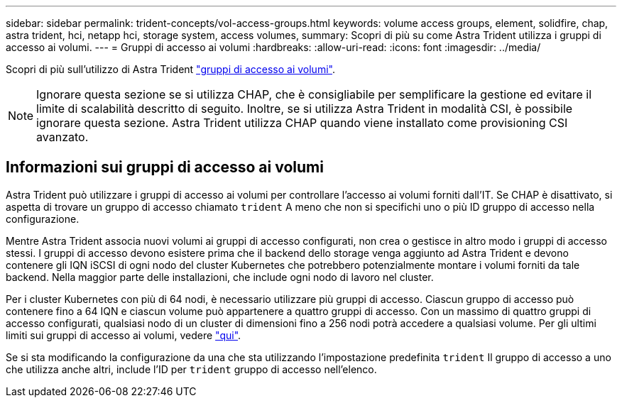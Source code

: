 ---
sidebar: sidebar 
permalink: trident-concepts/vol-access-groups.html 
keywords: volume access groups, element, solidfire, chap, astra trident, hci, netapp hci, storage system, access volumes, 
summary: Scopri di più su come Astra Trident utilizza i gruppi di accesso ai volumi. 
---
= Gruppi di accesso ai volumi
:hardbreaks:
:allow-uri-read: 
:icons: font
:imagesdir: ../media/


[role="lead"]
Scopri di più sull'utilizzo di Astra Trident https://docs.netapp.com/us-en/element-software/concepts/concept_solidfire_concepts_volume_access_groups.html["gruppi di accesso ai volumi"^].


NOTE: Ignorare questa sezione se si utilizza CHAP, che è consigliabile per semplificare la gestione ed evitare il limite di scalabilità descritto di seguito. Inoltre, se si utilizza Astra Trident in modalità CSI, è possibile ignorare questa sezione. Astra Trident utilizza CHAP quando viene installato come provisioning CSI avanzato.



== Informazioni sui gruppi di accesso ai volumi

Astra Trident può utilizzare i gruppi di accesso ai volumi per controllare l'accesso ai volumi forniti dall'IT. Se CHAP è disattivato, si aspetta di trovare un gruppo di accesso chiamato `trident` A meno che non si specifichi uno o più ID gruppo di accesso nella configurazione.

Mentre Astra Trident associa nuovi volumi ai gruppi di accesso configurati, non crea o gestisce in altro modo i gruppi di accesso stessi. I gruppi di accesso devono esistere prima che il backend dello storage venga aggiunto ad Astra Trident e devono contenere gli IQN iSCSI di ogni nodo del cluster Kubernetes che potrebbero potenzialmente montare i volumi forniti da tale backend. Nella maggior parte delle installazioni, che include ogni nodo di lavoro nel cluster.

Per i cluster Kubernetes con più di 64 nodi, è necessario utilizzare più gruppi di accesso. Ciascun gruppo di accesso può contenere fino a 64 IQN e ciascun volume può appartenere a quattro gruppi di accesso. Con un massimo di quattro gruppi di accesso configurati, qualsiasi nodo di un cluster di dimensioni fino a 256 nodi potrà accedere a qualsiasi volume. Per gli ultimi limiti sui gruppi di accesso ai volumi, vedere https://docs.netapp.com/us-en/element-software/concepts/concept_solidfire_concepts_volume_access_groups.html["qui"^].

Se si sta modificando la configurazione da una che sta utilizzando l'impostazione predefinita `trident` Il gruppo di accesso a uno che utilizza anche altri, include l'ID per `trident` gruppo di accesso nell'elenco.
